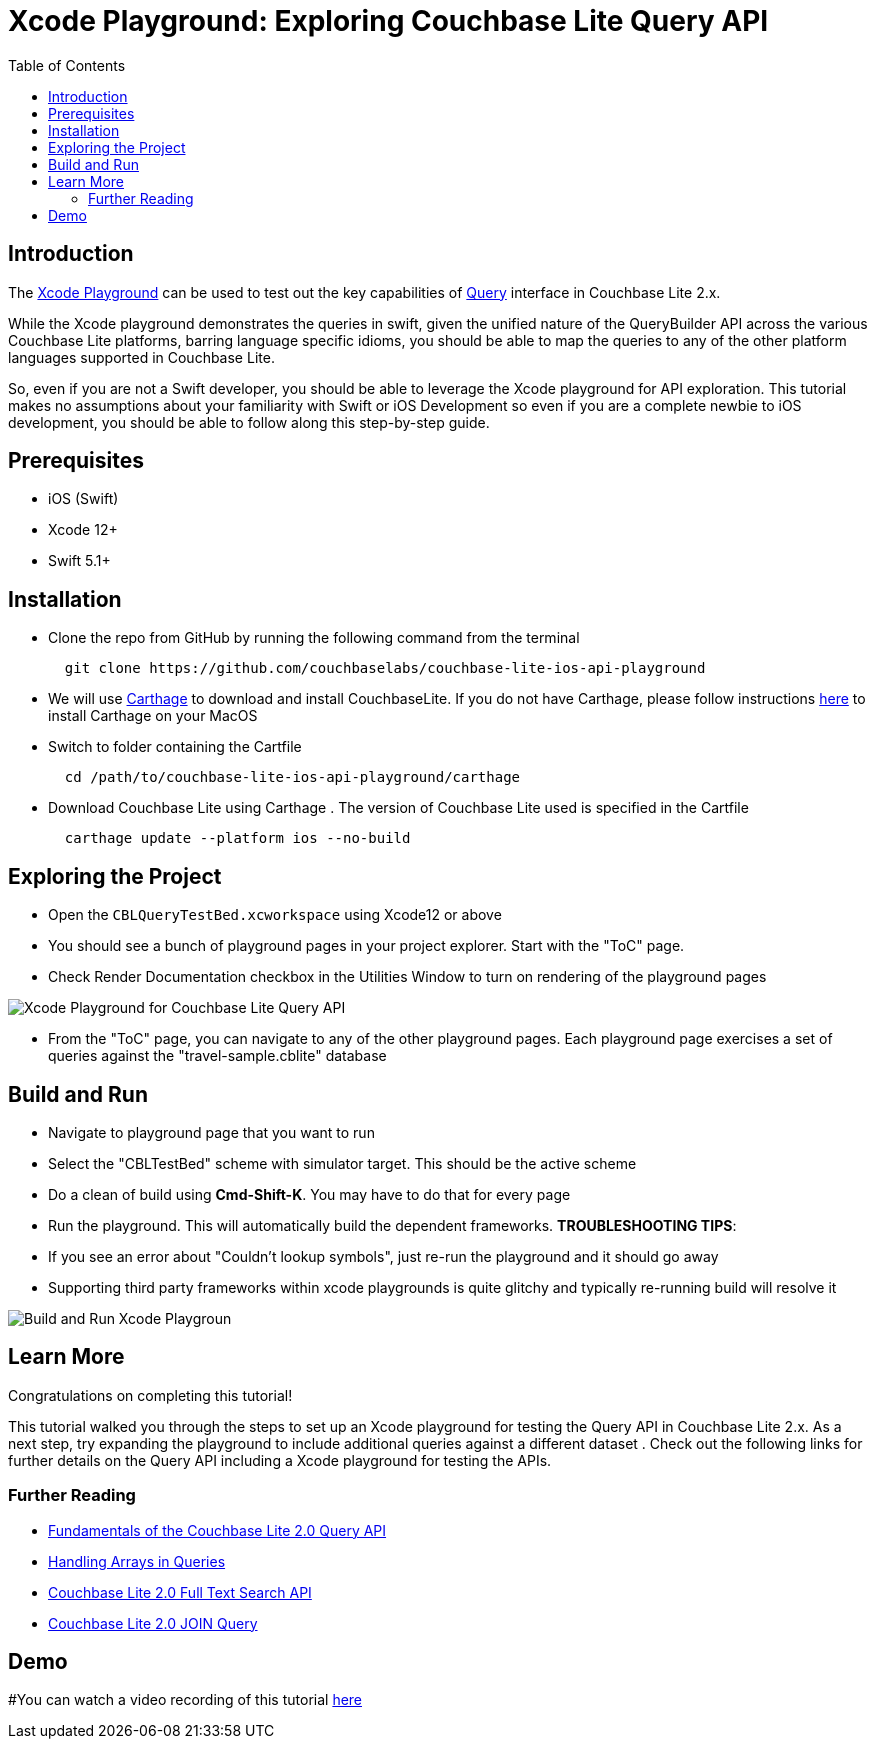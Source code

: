 = Xcode Playground: Exploring Couchbase Lite Query API
:idprefix:
:idseparator: -
:icons: font
:quick-uri: https://asciidoctor.org/docs/asciidoc-syntax-quick-reference/
:page-aliases: tutorials:xcode_playground/xcode_playground_query
ifndef::env-site,env-github[]
:toc: left
:toclevels: 3
endif::[]

toc::[]

== Introduction
The link:https://developer.apple.com/swift/#playgrounds-repl[Xcode Playground] can be used to test out the key capabilities of link:https://docs.couchbase.com/couchbase-lite/current/swift/learn/swift-query.html[Query] interface in Couchbase Lite 2.x. 

While the Xcode playground demonstrates the queries in swift, given the unified nature of the QueryBuilder API across the various Couchbase Lite platforms, barring language specific idioms, you should be able to map the queries to any of the other platform languages supported in Couchbase Lite.

So, even if you are not a Swift developer, you should be able to leverage the Xcode playground for API exploration. This tutorial makes no assumptions about your familiarity with Swift or iOS Development so even if you are a complete newbie to iOS development, you should be able to follow along this step-by-step guide.


== Prerequisites
- iOS (Swift)
- Xcode 12+ 
- Swift 5.1+

== Installation
- Clone the repo from GitHub by running the following command from the terminal
+
[source,bash] 
----
  git clone https://github.com/couchbaselabs/couchbase-lite-ios-api-playground
----

- We will use link:https://github.com/Carthage/Carthage[Carthage] to download and install CouchbaseLite. If you do not have Carthage, please follow instructions link:https://github.com/Carthage/Carthage#installing-carthage[here] to install Carthage on your MacOS

- Switch to folder containing the Cartfile
+
[source,bash] 
----
  cd /path/to/couchbase-lite-ios-api-playground/carthage 
----
- Download Couchbase Lite using Carthage . The version of Couchbase Lite used is specified in the Cartfile
+
[source,bash] 
----
  carthage update --platform ios --no-build
----

== Exploring the Project
- Open the `CBLQueryTestBed.xcworkspace` using Xcode12 or above

- You should see a bunch of playground pages in your project explorer. Start with the "ToC" page.

- Check Render Documentation checkbox in the Utilities Window to turn on rendering of the playground pages 

image::pages.png[Xcode Playground for Couchbase Lite Query API]

- From the "ToC" page, you can navigate to any of the other playground pages. Each playground page exercises a set of queries against the "travel-sample.cblite" database

== Build and Run
- Navigate to playground page that you want to run

- Select the "CBLTestBed" scheme with simulator target. This should be the active scheme

- Do a clean of build  using *Cmd-Shift-K*. You may have to do that for every page

- Run the playground. This will automatically build the dependent frameworks. 
  *TROUBLESHOOTING TIPS*:
  - If you see an error about "Couldn't lookup symbols", just re-run the playground and it should go away
  - Supporting third party frameworks within xcode playgrounds is quite glitchy and typically re-running build will resolve it

image::run_page.gif[Build and Run Xcode Playgroun]


== Learn More
Congratulations on completing this tutorial!

This tutorial walked you through the steps to set up an Xcode playground for testing   the Query API in Couchbase Lite 2.x. As a next step, try expanding the playground to include additional queries against a different dataset . Check out the following links for further details on the Query API including a Xcode playground for testing the APIs.

=== Further Reading
* link:https://blog.couchbase.com/sql-for-json-query-interface-couchbase-mobile/[Fundamentals of the Couchbase Lite 2.0 Query API]

* link:https://blog.couchbase.com/querying-array-collections-couchbase-mobile/[Handling Arrays in Queries]

* link:https://blog.couchbase.com/full-text-search-couchbase-mobile-2-0/[Couchbase Lite 2.0 Full Text Search API]

* link:https://blog.couchbase.com/join-queries-couchbase-mobile/[Couchbase Lite 2.0 JOIN Query]

== Demo
#You can watch a video recording of this tutorial link:https://youtu.be/9NA2OXdSiqA[here]
